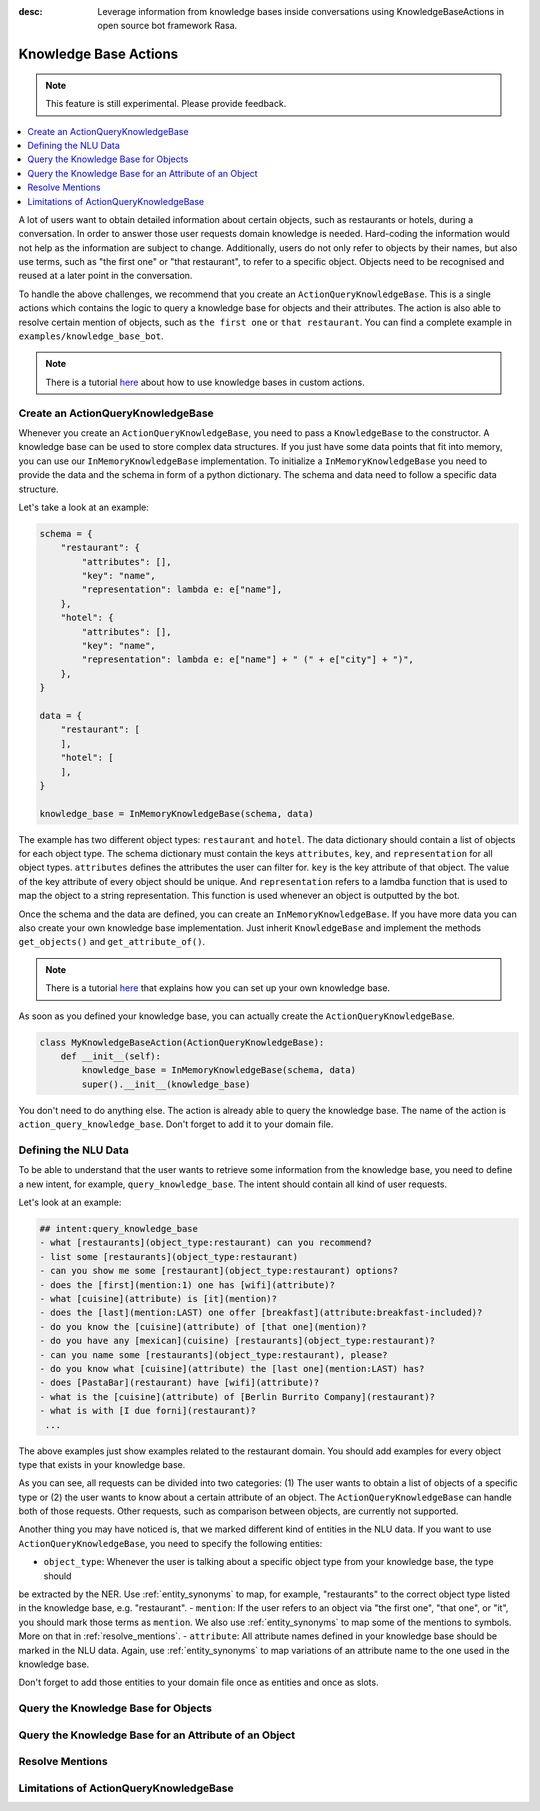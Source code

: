 :desc: Leverage information from knowledge bases inside conversations using KnowledgeBaseActions
       in open source bot framework Rasa.

.. _knowledge_bases:

Knowledge Base Actions
======================

.. edit-link::

.. note::
   This feature is still experimental. Please provide feedback.

.. contents::
   :local:

A lot of users want to obtain detailed information about certain objects, such as restaurants or hotels, during a conversation.
In order to answer those user requests domain knowledge is needed.
Hard-coding the information would not help as the information are subject to change.
Additionally, users do not only refer to objects by their names, but also use terms, such as "the first one" or "that
restaurant", to refer to a specific object.
Objects need to be recognised and reused at a later point in the conversation.

To handle the above challenges, we recommend that you create an ``ActionQueryKnowledgeBase``.
This is a single actions which contains the logic to query a knowledge base for objects and their attributes.
The action is also able to resolve certain mention of objects, such as ``the first one`` or ``that restaurant``.
You can find a complete example in ``examples/knowledge_base_bot``.

.. note::
   There is a tutorial `here <https://blog.rasa.com/integrating-rasa-with-knowledge-bases/>`_ about how to use
   knowledge bases in custom actions.

Create an ActionQueryKnowledgeBase
----------------------------------

Whenever you create an ``ActionQueryKnowledgeBase``, you need to pass a ``KnowledgeBase`` to the constructor.
A knowledge base can be used to store complex data structures.
If you just have some data points that fit into memory, you can use our ``InMemoryKnowledgeBase`` implementation.
To initialize a ``InMemoryKnowledgeBase`` you need to provide the data and the schema in form of a python dictionary.
The schema and data need to follow a specific data structure.

Let's take a look at an example:

.. code-block:: python

    schema = {
        "restaurant": {
            "attributes": [],
            "key": "name",
            "representation": lambda e: e["name"],
        },
        "hotel": {
            "attributes": [],
            "key": "name",
            "representation": lambda e: e["name"] + " (" + e["city"] + ")",
        },
    }

    data = {
        "restaurant": [
        ],
        "hotel": [
        ],
    }

    knowledge_base = InMemoryKnowledgeBase(schema, data)

The example has two different object types: ``restaurant`` and ``hotel``.
The data dictionary should contain a list of objects for each object type.
The schema dictionary must contain the keys ``attributes``, ``key``, and ``representation`` for all object types.
``attributes`` defines the attributes the user can filter for.
``key`` is the key attribute of that object.
The value of the key attribute of every object should be unique.
And ``representation`` refers to a lamdba function that is used to map the object to a string representation.
This function is used whenever an object is outputted by the bot.

Once the schema and the data are defined, you can create an ``InMemoryKnowledgeBase``.
If you have more data you can also create your own knowledge base implementation.
Just inherit ``KnowledgeBase`` and implement the methods ``get_objects()`` and ``get_attribute_of()``.

.. note::
   There is a tutorial `here <https://blog.rasa.com/set-up-a-knowledge-base-to-encode-domain-knowledge-for-rasa/>`_
   that explains how you can set up your own knowledge base.

As soon as you defined your knowledge base, you can actually create the ``ActionQueryKnowledgeBase``.

.. code-block:: python

    class MyKnowledgeBaseAction(ActionQueryKnowledgeBase):
        def __init__(self):
            knowledge_base = InMemoryKnowledgeBase(schema, data)
            super().__init__(knowledge_base)

You don't need to do anything else.
The action is already able to query the knowledge base.
The name of the action is ``action_query_knowledge_base``.
Don't forget to add it to your domain file.

Defining the NLU Data
---------------------

To be able to understand that the user wants to retrieve some information from the knowledge base, you need to define
a new intent, for example, ``query_knowledge_base``.
The intent should contain all kind of user requests.

Let's look at an example:

.. code-block:: yaml

    ## intent:query_knowledge_base
    - what [restaurants](object_type:restaurant) can you recommend?
    - list some [restaurants](object_type:restaurant)
    - can you show me some [restaurant](object_type:restaurant) options?
    - does the [first](mention:1) one has [wifi](attribute)?
    - what [cuisine](attribute) is [it](mention)?
    - does the [last](mention:LAST) one offer [breakfast](attribute:breakfast-included)?
    - do you know the [cuisine](attribute) of [that one](mention)?
    - do you have any [mexican](cuisine) [restaurants](object_type:restaurant)?
    - can you name some [restaurants](object_type:restaurant), please?
    - do you know what [cuisine](attribute) the [last one](mention:LAST) has?
    - does [PastaBar](restaurant) have [wifi](attribute)?
    - what is the [cuisine](attribute) of [Berlin Burrito Company](restaurant)?
    - what is with [I due forni](restaurant)?
     ...

The above examples just show examples related to the restaurant domain.
You should add examples for every object type that exists in your knowledge base.

As you can see, all requests can be divided into two categories:
(1) The user wants to obtain a list of objects of a specific type or (2) the user wants to know about a certain
attribute of an object.
The ``ActionQueryKnowledgeBase`` can handle both of those requests.
Other requests, such as comparison between objects, are currently not supported.

Another thing you may have noticed is, that we marked different kind of entities in the NLU data.
If you want to use ``ActionQueryKnowledgeBase``, you need to specify the following entities:

- ``object_type``: Whenever the user is talking about a specific object type from your knowledge base, the type should
be extracted by the NER. Use :ref:`entity_synonyms` to map, for example, "restaurants" to the correct object type listed
in the knowledge base, e.g. "restaurant".
- ``mention``: If the user refers to an object via "the first one", "that one", or "it", you should mark those terms
as ``mention``. We also use :ref:`entity_synonyms` to map some of the mentions to symbols. More on that in :ref:`resolve_mentions`.
- ``attribute``: All attribute names defined in your knowledge base should be marked in the NLU data. Again, use
:ref:`entity_synonyms` to map variations of an attribute name to the one used in the knowledge base.

Don't forget to add those entities to your domain file once as entities and once as slots.


Query the Knowledge Base for Objects
------------------------------------


Query the Knowledge Base for an Attribute of an Object
------------------------------------------------------


.. _resolve_mentions:

Resolve Mentions
----------------


Limitations of ActionQueryKnowledgeBase
---------------------------------------



